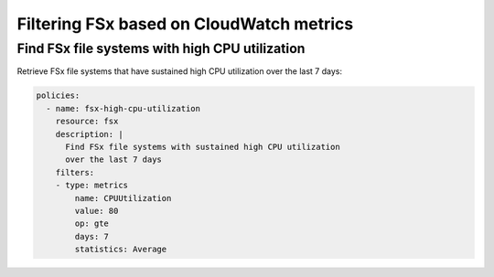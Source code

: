 Filtering FSx based on CloudWatch metrics 
=========================================

Find FSx file systems with high CPU utilization
-----------------------------------------------

Retrieve FSx file systems that have sustained high CPU utilization over the last 7 days:

.. code-block:: yaml

    policies:
      - name: fsx-high-cpu-utilization
        resource: fsx
        description: |
          Find FSx file systems with sustained high CPU utilization
          over the last 7 days
        filters:
        - type: metrics
            name: CPUUtilization
            value: 80
            op: gte
            days: 7
            statistics: Average
